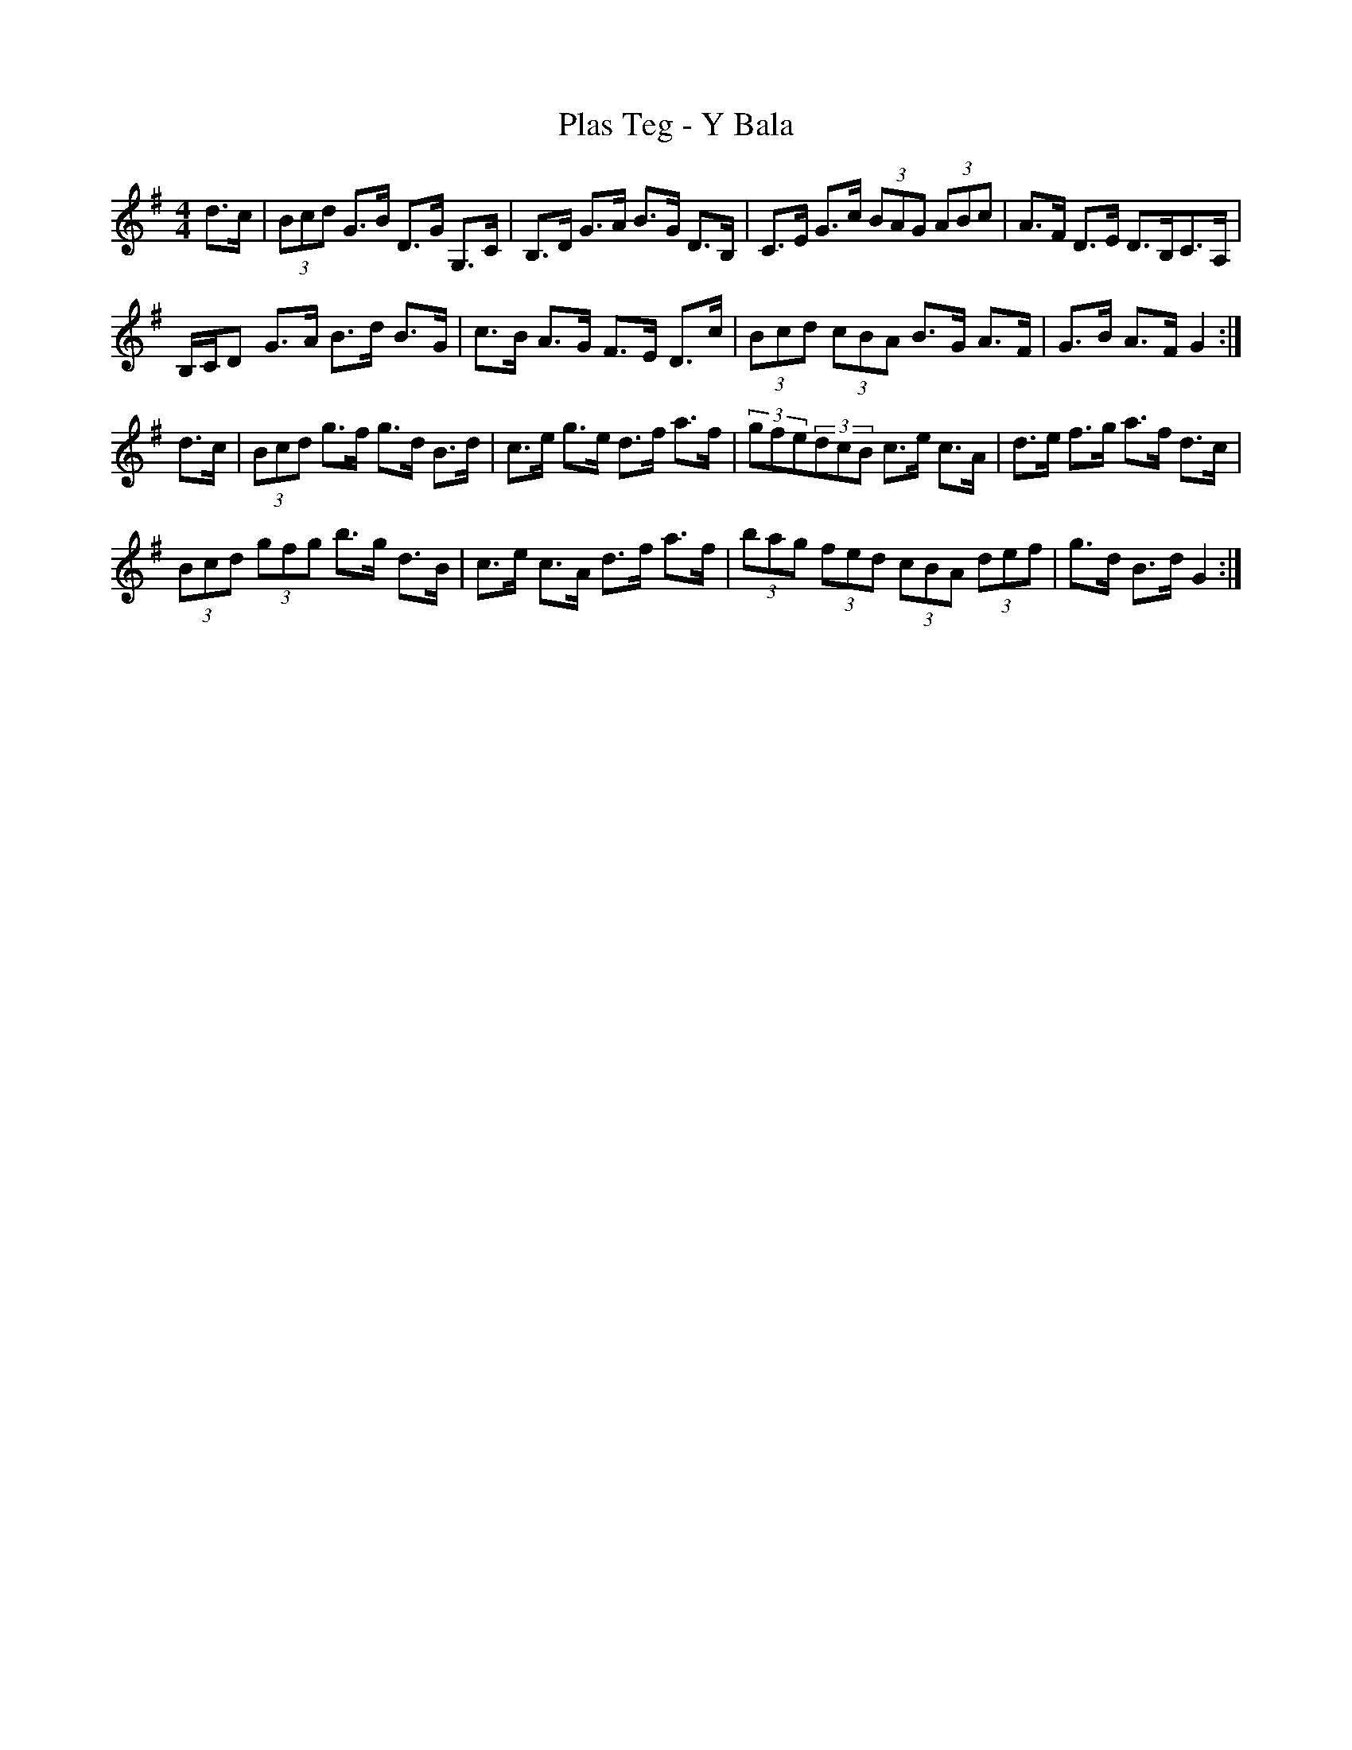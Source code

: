X: 32613
T: Plas Teg - Y Bala
R: hornpipe
M: 4/4
K: Gmajor
d>c|(3Bcd G>B D>G G,>C|B,>D G>A B>G D>B,|C>E G>c (3BAG (3ABc|A>F D>E D>B,C>A,|
B,/C/D G>A B>d B>G|c>B A>G F>E D>c|(3Bcd (3cBA B>G A>F|G>B A>F G2:|
d>c|(3Bcd g>f g>d B>d|c>e g>e d>f a>f|(3gfe(3dcB c>e c>A|d>e f>g a>f d>c|
(3Bcd (3gfg b>g d>B|c>e c>A d>f a>f|(3bag (3fed (3cBA (3def|g>d B>d G2:|

